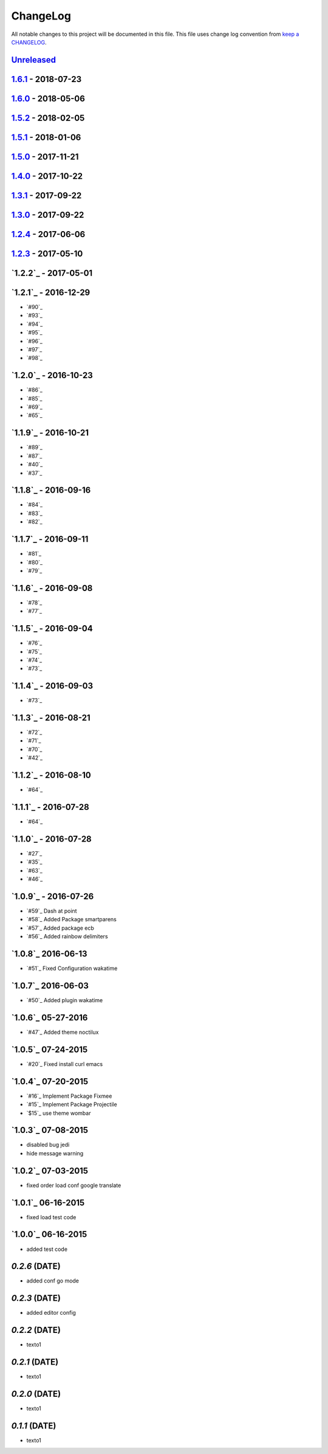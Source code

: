 ChangeLog
#########

All notable changes to this project will be documented in this file.
This file uses change log convention from `keep a CHANGELOG`_.


`Unreleased`_
*************

`1.6.1`_ - 2018-07-23
**********************

`1.6.0`_ - 2018-05-06
**********************


`1.5.2`_ - 2018-02-05
**********************


`1.5.1`_ - 2018-01-06
**********************


`1.5.0`_ - 2017-11-21
**********************


`1.4.0`_ - 2017-10-22
*********************


`1.3.1`_ - 2017-09-22
*********************


`1.3.0`_ - 2017-09-22
*********************

`1.2.4`_ - 2017-06-06
*********************

`1.2.3`_ - 2017-05-10
*********************

`1.2.2`_ - 2017-05-01
*********************

`1.2.1`_ - 2016-12-29
*********************

* `#90`_
* `#93`_
* `#94`_
* `#95`_
* `#96`_
* `#97`_
* `#98`_

`1.2.0`_ - 2016-10-23
*********************

* `#86`_
* `#85`_
* `#69`_
* `#65`_

`1.1.9`_ - 2016-10-21
*********************

* `#89`_
* `#87`_
* `#40`_
* `#37`_

`1.1.8`_ - 2016-09-16
*********************

* `#84`_
* `#83`_
* `#82`_

`1.1.7`_ - 2016-09-11
*********************

* `#81`_
* `#80`_
* `#79`_

`1.1.6`_ - 2016-09-08
*********************

* `#78`_
* `#77`_

`1.1.5`_ - 2016-09-04
*********************

* `#76`_
* `#75`_
* `#74`_
* `#73`_

`1.1.4`_ - 2016-09-03
*********************

* `#73`_

`1.1.3`_ - 2016-08-21
*********************

* `#72`_
* `#71`_
* `#70`_
* `#42`_

`1.1.2`_ - 2016-08-10
*********************

* `#64`_

`1.1.1`_ - 2016-07-28
*********************

* `#64`_

`1.1.0`_ - 2016-07-28
*********************

* `#27`_
* `#35`_
* `#63`_
* `#46`_

`1.0.9`_ - 2016-07-26
*********************

* `#59`_ Dash at point
* `#58`_ Added Package smartparens
* `#57`_ Added package ecb
* `#56`_ Added rainbow delimiters


`1.0.8`_ 2016-06-13
*******************

* `#51`_ Fixed Configuration wakatime

`1.0.7`_ 2016-06-03
*******************

* `#50`_ Added plugin wakatime

`1.0.6`_ 05-27-2016
*******************

-  `#47`_ Added theme noctilux

`1.0.5`_ 07-24-2015
*******************

-  `#20`_ Fixed install curl emacs

`1.0.4`_ 07-20-2015
*******************

-  `#16`_ Implement Package Fixmee
-  `#15`_ Implement Package Projectile
-  `$15`_ use theme wombar

`1.0.3`_ 07-08-2015
*******************

-  disabled bug jedi
-  hide message warning

`1.0.2`_ 07-03-2015
*******************

-  fixed order load conf google translate

`1.0.1`_ 06-16-2015
*******************

-  fixed load test code

`1.0.0`_ 06-16-2015
*******************

-  added test code

`0.2.6` (DATE)
*******************

-  added conf go mode

`0.2.3` (DATE)
*******************

-  added editor config

`0.2.2` (DATE)
*******************

-  texto1

`0.2.1` (DATE)
*******************

-  texto1

`0.2.0` (DATE)
*******************

-  texto1

`0.1.1` (DATE)
*******************

-  texto1


.. _`Unreleased`: https://github.com/luismayta/emacs.d/compare/1.6.1...HEAD
.. _`1.6.1`: https://github.com/luismayta/emacs.d/compare/1.6.0...1.6.1
.. _`1.6.0`: https://github.com/luismayta/emacs.d/compare/1.5.2...1.6.0
.. _`1.5.2`: https://github.com/luismayta/emacs.d/compare/1.5.1...1.5.2
.. _`1.5.1`: https://github.com/luismayta/emacs.d/compare/1.5.0...1.5.1
.. _`1.5.0`: https://github.com/luismayta/emacs.d/compare/1.4.0...1.5.0
.. _`1.4.0`: https://github.com/luismayta/emacs.d/compare/1.3.1...1.4.0
.. _`1.3.1`: https://github.com/luismayta/emacs.d/compare/1.3.0...1.3.1
.. _`1.3.0`: https://github.com/luismayta/emacs.d/compare/1.2.4...1.3.0
.. _`1.2.4`: https://github.com/luismayta/emacs.d/compare/1.2.3...1.2.4
.. _`1.2.3`: https://github.com/luismayta/emacs.d/compare/1.2.2...1.2.3
.. _0.0.6: https://github.com/luismayta/emacs.d/compare/0.0.5...0.0.6
.. _0.0.5: https://github.com/luismayta/emacs.d/compare/0.0.4...0.0.5
.. _0.0.4: https://github.com/luismayta/emacs.d/compare/0.0.3...0.0.4
.. _0.0.3: https://github.com/luismayta/emacs.d/compare/0.0.2...0.0.3
.. _0.0.2: https://github.com/luismayta/emacs.d/compare/0.0.1...0.0.2
.. _0.0.1: https://github.com/luismayta/emacs.d/compare/0.0.0...0.0.1

.. _`keep a CHANGELOG`: http://keepachangelog.com/en/0.3.0/
